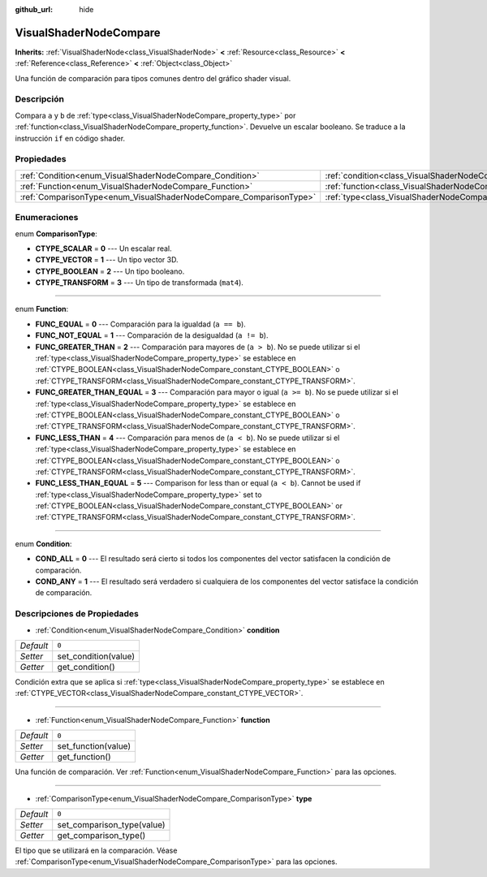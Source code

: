 :github_url: hide

.. Generated automatically by doc/tools/make_rst.py in Godot's source tree.
.. DO NOT EDIT THIS FILE, but the VisualShaderNodeCompare.xml source instead.
.. The source is found in doc/classes or modules/<name>/doc_classes.

.. _class_VisualShaderNodeCompare:

VisualShaderNodeCompare
=======================

**Inherits:** :ref:`VisualShaderNode<class_VisualShaderNode>` **<** :ref:`Resource<class_Resource>` **<** :ref:`Reference<class_Reference>` **<** :ref:`Object<class_Object>`

Una función de comparación para tipos comunes dentro del gráfico shader visual.

Descripción
----------------------

Compara ``a`` y ``b`` de :ref:`type<class_VisualShaderNodeCompare_property_type>` por :ref:`function<class_VisualShaderNodeCompare_property_function>`. Devuelve un escalar booleano. Se traduce a la instrucción ``if`` en código shader.

Propiedades
----------------------

+--------------------------------------------------------------------+--------------------------------------------------------------------+-------+
| :ref:`Condition<enum_VisualShaderNodeCompare_Condition>`           | :ref:`condition<class_VisualShaderNodeCompare_property_condition>` | ``0`` |
+--------------------------------------------------------------------+--------------------------------------------------------------------+-------+
| :ref:`Function<enum_VisualShaderNodeCompare_Function>`             | :ref:`function<class_VisualShaderNodeCompare_property_function>`   | ``0`` |
+--------------------------------------------------------------------+--------------------------------------------------------------------+-------+
| :ref:`ComparisonType<enum_VisualShaderNodeCompare_ComparisonType>` | :ref:`type<class_VisualShaderNodeCompare_property_type>`           | ``0`` |
+--------------------------------------------------------------------+--------------------------------------------------------------------+-------+

Enumeraciones
--------------------------

.. _enum_VisualShaderNodeCompare_ComparisonType:

.. _class_VisualShaderNodeCompare_constant_CTYPE_SCALAR:

.. _class_VisualShaderNodeCompare_constant_CTYPE_VECTOR:

.. _class_VisualShaderNodeCompare_constant_CTYPE_BOOLEAN:

.. _class_VisualShaderNodeCompare_constant_CTYPE_TRANSFORM:

enum **ComparisonType**:

- **CTYPE_SCALAR** = **0** --- Un escalar real.

- **CTYPE_VECTOR** = **1** --- Un tipo vector 3D.

- **CTYPE_BOOLEAN** = **2** --- Un tipo booleano.

- **CTYPE_TRANSFORM** = **3** --- Un tipo de transformada (``mat4``).

----

.. _enum_VisualShaderNodeCompare_Function:

.. _class_VisualShaderNodeCompare_constant_FUNC_EQUAL:

.. _class_VisualShaderNodeCompare_constant_FUNC_NOT_EQUAL:

.. _class_VisualShaderNodeCompare_constant_FUNC_GREATER_THAN:

.. _class_VisualShaderNodeCompare_constant_FUNC_GREATER_THAN_EQUAL:

.. _class_VisualShaderNodeCompare_constant_FUNC_LESS_THAN:

.. _class_VisualShaderNodeCompare_constant_FUNC_LESS_THAN_EQUAL:

enum **Function**:

- **FUNC_EQUAL** = **0** --- Comparación para la igualdad (``a == b``).

- **FUNC_NOT_EQUAL** = **1** --- Comparación de la desigualdad (``a != b``).

- **FUNC_GREATER_THAN** = **2** --- Comparación para mayores de (``a > b``). No se puede utilizar si el :ref:`type<class_VisualShaderNodeCompare_property_type>` se establece en :ref:`CTYPE_BOOLEAN<class_VisualShaderNodeCompare_constant_CTYPE_BOOLEAN>` o :ref:`CTYPE_TRANSFORM<class_VisualShaderNodeCompare_constant_CTYPE_TRANSFORM>`.

- **FUNC_GREATER_THAN_EQUAL** = **3** --- Comparación para mayor o igual (``a >= b``). No se puede utilizar si el :ref:`type<class_VisualShaderNodeCompare_property_type>` se establece en :ref:`CTYPE_BOOLEAN<class_VisualShaderNodeCompare_constant_CTYPE_BOOLEAN>` o :ref:`CTYPE_TRANSFORM<class_VisualShaderNodeCompare_constant_CTYPE_TRANSFORM>`.

- **FUNC_LESS_THAN** = **4** --- Comparación para menos de (``a < b``). No se puede utilizar si el :ref:`type<class_VisualShaderNodeCompare_property_type>` se establece en :ref:`CTYPE_BOOLEAN<class_VisualShaderNodeCompare_constant_CTYPE_BOOLEAN>` o :ref:`CTYPE_TRANSFORM<class_VisualShaderNodeCompare_constant_CTYPE_TRANSFORM>`.

- **FUNC_LESS_THAN_EQUAL** = **5** --- Comparison for less than or equal (``a < b``). Cannot be used if :ref:`type<class_VisualShaderNodeCompare_property_type>` set to :ref:`CTYPE_BOOLEAN<class_VisualShaderNodeCompare_constant_CTYPE_BOOLEAN>` or :ref:`CTYPE_TRANSFORM<class_VisualShaderNodeCompare_constant_CTYPE_TRANSFORM>`.

----

.. _enum_VisualShaderNodeCompare_Condition:

.. _class_VisualShaderNodeCompare_constant_COND_ALL:

.. _class_VisualShaderNodeCompare_constant_COND_ANY:

enum **Condition**:

- **COND_ALL** = **0** --- El resultado será cierto si todos los componentes del vector satisfacen la condición de comparación.

- **COND_ANY** = **1** --- El resultado será verdadero si cualquiera de los componentes del vector satisface la condición de comparación.

Descripciones de Propiedades
--------------------------------------------------------

.. _class_VisualShaderNodeCompare_property_condition:

- :ref:`Condition<enum_VisualShaderNodeCompare_Condition>` **condition**

+-----------+----------------------+
| *Default* | ``0``                |
+-----------+----------------------+
| *Setter*  | set_condition(value) |
+-----------+----------------------+
| *Getter*  | get_condition()      |
+-----------+----------------------+

Condición extra que se aplica si :ref:`type<class_VisualShaderNodeCompare_property_type>` se establece en :ref:`CTYPE_VECTOR<class_VisualShaderNodeCompare_constant_CTYPE_VECTOR>`.

----

.. _class_VisualShaderNodeCompare_property_function:

- :ref:`Function<enum_VisualShaderNodeCompare_Function>` **function**

+-----------+---------------------+
| *Default* | ``0``               |
+-----------+---------------------+
| *Setter*  | set_function(value) |
+-----------+---------------------+
| *Getter*  | get_function()      |
+-----------+---------------------+

Una función de comparación. Ver :ref:`Function<enum_VisualShaderNodeCompare_Function>` para las opciones.

----

.. _class_VisualShaderNodeCompare_property_type:

- :ref:`ComparisonType<enum_VisualShaderNodeCompare_ComparisonType>` **type**

+-----------+----------------------------+
| *Default* | ``0``                      |
+-----------+----------------------------+
| *Setter*  | set_comparison_type(value) |
+-----------+----------------------------+
| *Getter*  | get_comparison_type()      |
+-----------+----------------------------+

El tipo que se utilizará en la comparación. Véase :ref:`ComparisonType<enum_VisualShaderNodeCompare_ComparisonType>` para las opciones.

.. |virtual| replace:: :abbr:`virtual (This method should typically be overridden by the user to have any effect.)`
.. |const| replace:: :abbr:`const (This method has no side effects. It doesn't modify any of the instance's member variables.)`
.. |vararg| replace:: :abbr:`vararg (This method accepts any number of arguments after the ones described here.)`
